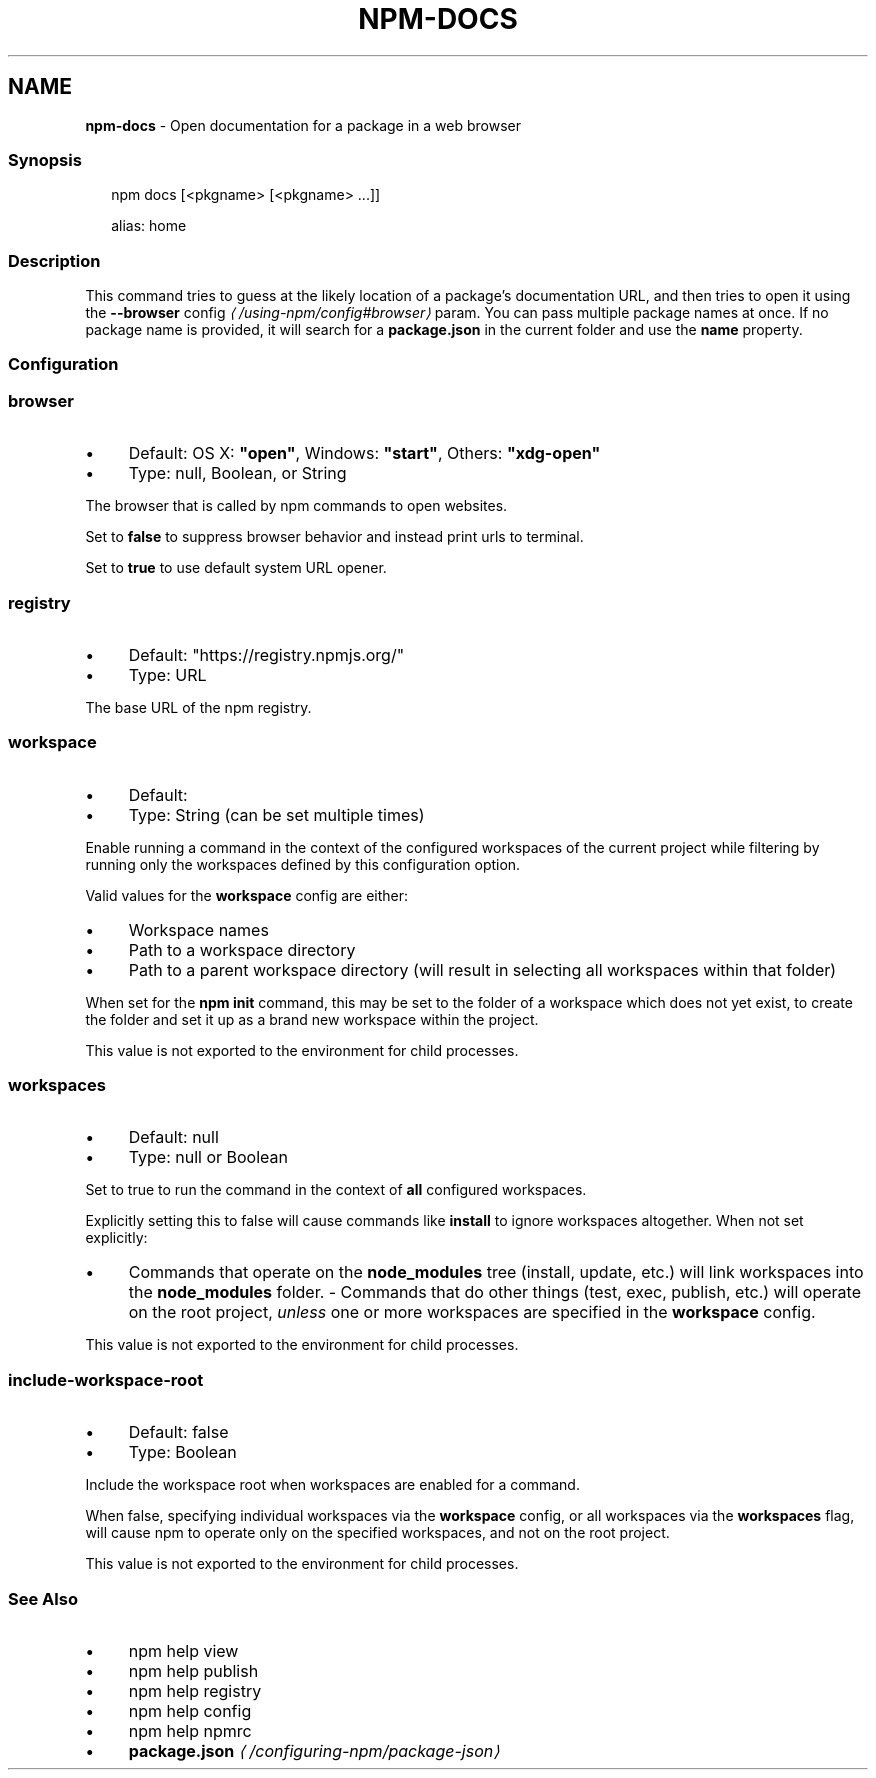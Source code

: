 .TH "NPM-DOCS" "1" "November 2023" "" ""
.SH "NAME"
\fBnpm-docs\fR - Open documentation for a package in a web browser
.SS "Synopsis"
.P
.RS 2
.nf
npm docs \[lB]<pkgname> \[lB]<pkgname> ...\[rB]\[rB]

alias: home
.fi
.RE
.SS "Description"
.P
This command tries to guess at the likely location of a package's documentation URL, and then tries to open it using the \fB\fB--browser\fR config\fR \fI\(la/using-npm/config#browser\(ra\fR param. You can pass multiple package names at once. If no package name is provided, it will search for a \fBpackage.json\fR in the current folder and use the \fBname\fR property.
.SS "Configuration"
.SS "\fBbrowser\fR"
.RS 0
.IP \(bu 4
Default: OS X: \fB"open"\fR, Windows: \fB"start"\fR, Others: \fB"xdg-open"\fR
.IP \(bu 4
Type: null, Boolean, or String
.RE 0

.P
The browser that is called by npm commands to open websites.
.P
Set to \fBfalse\fR to suppress browser behavior and instead print urls to terminal.
.P
Set to \fBtrue\fR to use default system URL opener.
.SS "\fBregistry\fR"
.RS 0
.IP \(bu 4
Default: "https://registry.npmjs.org/"
.IP \(bu 4
Type: URL
.RE 0

.P
The base URL of the npm registry.
.SS "\fBworkspace\fR"
.RS 0
.IP \(bu 4
Default:
.IP \(bu 4
Type: String (can be set multiple times)
.RE 0

.P
Enable running a command in the context of the configured workspaces of the current project while filtering by running only the workspaces defined by this configuration option.
.P
Valid values for the \fBworkspace\fR config are either:
.RS 0
.IP \(bu 4
Workspace names
.IP \(bu 4
Path to a workspace directory
.IP \(bu 4
Path to a parent workspace directory (will result in selecting all workspaces within that folder)
.RE 0

.P
When set for the \fBnpm init\fR command, this may be set to the folder of a workspace which does not yet exist, to create the folder and set it up as a brand new workspace within the project.
.P
This value is not exported to the environment for child processes.
.SS "\fBworkspaces\fR"
.RS 0
.IP \(bu 4
Default: null
.IP \(bu 4
Type: null or Boolean
.RE 0

.P
Set to true to run the command in the context of \fBall\fR configured workspaces.
.P
Explicitly setting this to false will cause commands like \fBinstall\fR to ignore workspaces altogether. When not set explicitly:
.RS 0
.IP \(bu 4
Commands that operate on the \fBnode_modules\fR tree (install, update, etc.) will link workspaces into the \fBnode_modules\fR folder. - Commands that do other things (test, exec, publish, etc.) will operate on the root project, \fIunless\fR one or more workspaces are specified in the \fBworkspace\fR config.
.RE 0

.P
This value is not exported to the environment for child processes.
.SS "\fBinclude-workspace-root\fR"
.RS 0
.IP \(bu 4
Default: false
.IP \(bu 4
Type: Boolean
.RE 0

.P
Include the workspace root when workspaces are enabled for a command.
.P
When false, specifying individual workspaces via the \fBworkspace\fR config, or all workspaces via the \fBworkspaces\fR flag, will cause npm to operate only on the specified workspaces, and not on the root project.
.P
This value is not exported to the environment for child processes.
.SS "See Also"
.RS 0
.IP \(bu 4
npm help view
.IP \(bu 4
npm help publish
.IP \(bu 4
npm help registry
.IP \(bu 4
npm help config
.IP \(bu 4
npm help npmrc
.IP \(bu 4
\fBpackage.json\fR \fI\(la/configuring-npm/package-json\(ra\fR
.RE 0
